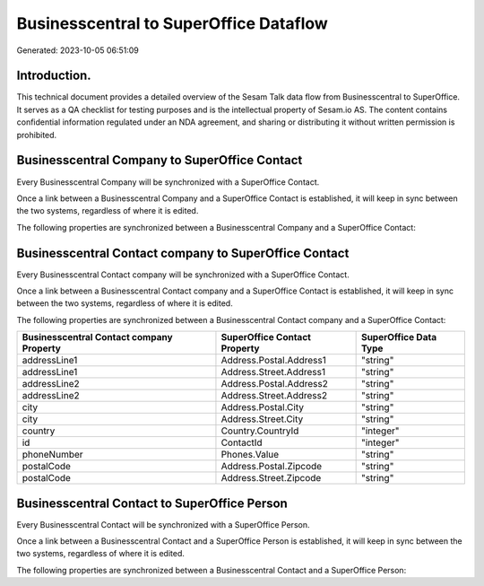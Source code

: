 =======================================
Businesscentral to SuperOffice Dataflow
=======================================

Generated: 2023-10-05 06:51:09

Introduction.
------------

This technical document provides a detailed overview of the Sesam Talk data flow from Businesscentral to SuperOffice. It serves as a QA checklist for testing purposes and is the intellectual property of Sesam.io AS. The content contains confidential information regulated under an NDA agreement, and sharing or distributing it without written permission is prohibited.

Businesscentral Company to SuperOffice Contact
----------------------------------------------
Every Businesscentral Company will be synchronized with a SuperOffice Contact.

Once a link between a Businesscentral Company and a SuperOffice Contact is established, it will keep in sync between the two systems, regardless of where it is edited.

The following properties are synchronized between a Businesscentral Company and a SuperOffice Contact:

.. list-table::
   :header-rows: 1

   * - Businesscentral Company Property
     - SuperOffice Contact Property
     - SuperOffice Data Type


Businesscentral Contact company to SuperOffice Contact
------------------------------------------------------
Every Businesscentral Contact company will be synchronized with a SuperOffice Contact.

Once a link between a Businesscentral Contact company and a SuperOffice Contact is established, it will keep in sync between the two systems, regardless of where it is edited.

The following properties are synchronized between a Businesscentral Contact company and a SuperOffice Contact:

.. list-table::
   :header-rows: 1

   * - Businesscentral Contact company Property
     - SuperOffice Contact Property
     - SuperOffice Data Type
   * - addressLine1
     - Address.Postal.Address1
     - "string"
   * - addressLine1
     - Address.Street.Address1
     - "string"
   * - addressLine2
     - Address.Postal.Address2
     - "string"
   * - addressLine2
     - Address.Street.Address2
     - "string"
   * - city
     - Address.Postal.City
     - "string"
   * - city
     - Address.Street.City
     - "string"
   * - country
     - Country.CountryId
     - "integer"
   * - id
     - ContactId
     - "integer"
   * - phoneNumber
     - Phones.Value
     - "string"
   * - postalCode
     - Address.Postal.Zipcode
     - "string"
   * - postalCode
     - Address.Street.Zipcode
     - "string"


Businesscentral Contact to SuperOffice Person
---------------------------------------------
Every Businesscentral Contact will be synchronized with a SuperOffice Person.

Once a link between a Businesscentral Contact and a SuperOffice Person is established, it will keep in sync between the two systems, regardless of where it is edited.

The following properties are synchronized between a Businesscentral Contact and a SuperOffice Person:

.. list-table::
   :header-rows: 1

   * - Businesscentral Contact Property
     - SuperOffice Person Property
     - SuperOffice Data Type

